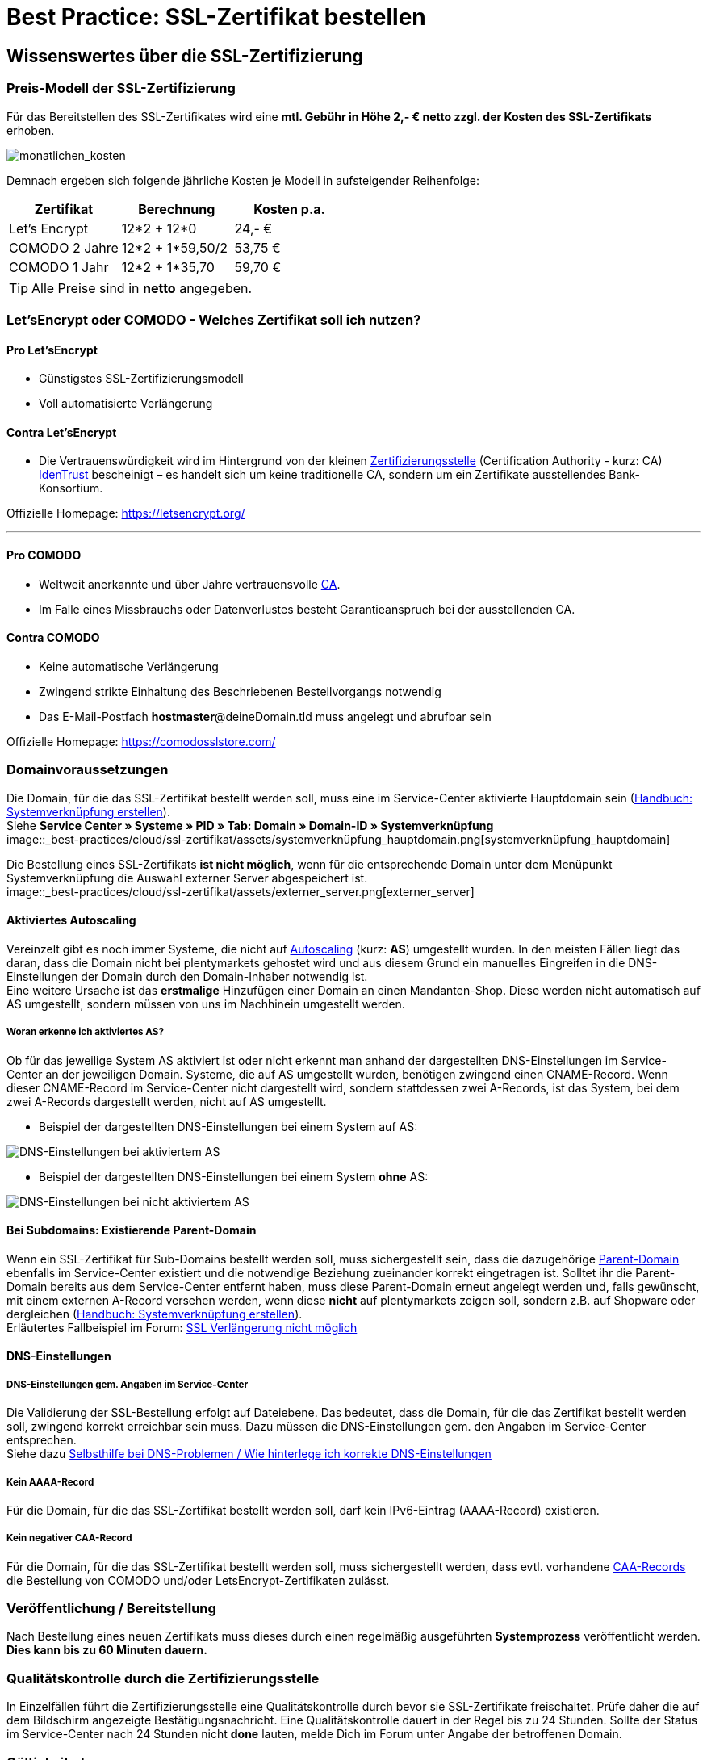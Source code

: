 = Best Practice: SSL-Zertifikat bestellen
:lang: de
:keywords: SSL, Let's_Encrypt, let's_enrypt, Lets_Encrypt, lets_encrypt, COMODO, comodo
:position: 1

== Wissenswertes über die SSL-Zertifizierung

=== Preis-Modell der SSL-Zertifizierung

Für das Bereitstellen des SSL-Zertifikates wird eine *mtl. Gebühr in Höhe 2,- € netto zzgl. der Kosten des SSL-Zertifikats* erhoben.

image::_best-practices/cloud/ssl-zertifikat/assets/monatlichen_kosten.png[monatlichen_kosten]

Demnach ergeben sich folgende jährliche Kosten je Modell in aufsteigender Reihenfolge:

[options="header,footer"]
|===
|Zertifikat     |Berechnung     | Kosten p.a.
|Let's Encrypt  | 12*2 + 12*0   | 24,- €
|COMODO 2 Jahre | 12*2 + 1*59,50/2 | 53,75 €
|COMODO 1 Jahr  | 12*2 + 1*35,70   | 59,70 €
|===

TIP: Alle Preise sind in *netto* angegeben.

=== Let’sEncrypt oder COMODO - Welches Zertifikat soll ich nutzen?

==== Pro Let’sEncrypt

* Günstigstes SSL-Zertifizierungsmodell
* Voll automatisierte Verlängerung

==== Contra Let’sEncrypt

* Die Vertrauenswürdigkeit wird im Hintergrund von der kleinen link:https://de.wikipedia.org/wiki/Zertifizierungsstelle[Zertifizierungsstelle]  (Certification Authority - kurz: CA) link:https://www.identrust.com[IdenTrust] bescheinigt – es handelt sich um keine traditionelle CA, sondern um ein Zertifikate ausstellendes Bank-Konsortium.

Offizielle Homepage: link:https://letsencrypt.org/[]

'''

==== Pro COMODO

* Weltweit anerkannte und über Jahre vertrauensvolle link:https://de.wikipedia.org/wiki/Zertifizierungsstelle[CA].
* Im Falle eines Missbrauchs oder Datenverlustes besteht Garantieanspruch bei der ausstellenden CA.

==== Contra COMODO

* Keine automatische Verlängerung
* Zwingend strikte Einhaltung des Beschriebenen Bestellvorgangs notwendig
* Das E-Mail-Postfach *hostmaster*@deineDomain.tld muss angelegt und abrufbar sein

Offizielle Homepage: link:https://comodosslstore.com/[]

=== Domainvoraussetzungen

Die Domain, für die das SSL-Zertifikat bestellt werden soll, muss eine im Service-Center aktivierte Hauptdomain sein (link:https://knowledge.plentymarkets.com/basics/arbeiten-mit-plentymarkets/plentymarkets-konto#_systemverkn%C3%BCpfung_erstellen[Handbuch: Systemverknüpfung erstellen]). +
Siehe *Service Center » Systeme » PID » Tab: Domain » Domain-ID » Systemverknüpfung* +
image::_best-practices/cloud/ssl-zertifikat/assets/systemverknüpfung_hauptdomain.png[systemverknüpfung_hauptdomain]

Die Bestellung eines SSL-Zertifikats *ist nicht möglich*, wenn für die entsprechende Domain unter dem Menüpunkt Systemverknüpfung die Auswahl externer Server abgespeichert ist. +
image::_best-practices/cloud/ssl-zertifikat/assets/externer_server.png[externer_server]

==== Aktiviertes Autoscaling

Vereinzelt gibt es noch immer Systeme, die nicht auf link:https://aws.amazon.com/de/autoscaling/[Autoscaling] (kurz: *AS*) umgestellt wurden. In den meisten Fällen liegt das daran, dass die Domain nicht bei plentymarkets gehostet wird und aus diesem Grund ein manuelles Eingreifen in die DNS-Einstellungen der Domain durch den Domain-Inhaber notwendig ist. +
Eine weitere Ursache ist das *erstmalige* Hinzufügen einer Domain an einen Mandanten-Shop. Diese werden nicht automatisch auf AS umgestellt, sondern müssen von uns im Nachhinein umgestellt werden.

===== Woran erkenne ich aktiviertes AS?

Ob für das jeweilige System AS aktiviert ist oder nicht erkennt man anhand der dargestellten DNS-Einstellungen im Service-Center an der jeweiligen Domain. Systeme, die auf AS umgestellt wurden, benötigen zwingend einen CNAME-Record. Wenn dieser CNAME-Record im Service-Center nicht dargestellt wird, sondern stattdessen zwei A-Records, ist das System, bei dem zwei A-Records dargestellt werden, nicht auf AS umgestellt.

* Beispiel der dargestellten DNS-Einstellungen bei einem System auf AS: +

image::_best-practices/cloud/ssl-zertifikat/assets/identify_set_as.png[DNS-Einstellungen bei aktiviertem AS]

* Beispiel der dargestellten DNS-Einstellungen bei einem System *ohne* AS: +

image::_best-practices/cloud/ssl-zertifikat/assets/identify_non_set_as.png[DNS-Einstellungen bei nicht aktiviertem AS]

==== Bei Subdomains: Existierende Parent-Domain

Wenn ein SSL-Zertifikat für Sub-Domains bestellt werden soll, muss sichergestellt sein, dass die dazugehörige link:https://de.wikipedia.org/wiki/Domain_(Internet)[Parent-Domain] ebenfalls im Service-Center existiert und die notwendige Beziehung zueinander korrekt eingetragen ist.
Solltet ihr die Parent-Domain bereits aus dem Service-Center entfernt haben, muss diese Parent-Domain erneut angelegt werden und, falls gewünscht, mit einem externen A-Record versehen werden, wenn diese *nicht* auf plentymarkets zeigen soll, sondern z.B. auf Shopware oder dergleichen (link:https://knowledge.plentymarkets.com/basics/arbeiten-mit-plentymarkets/plentymarkets-konto#_systemverkn%C3%BCpfung_erstellen[Handbuch: Systemverknüpfung erstellen]). +
Erläutertes Fallbeispiel im Forum: link:https://forum.plentymarkets.com/t/ssl-verlaengerung-nicht-moeglich/501453/4?u=marvin.moldenhauer[SSL Verlängerung nicht möglich]

==== DNS-Einstellungen

===== DNS-Einstellungen gem. Angaben im Service-Center

Die Validierung der SSL-Bestellung erfolgt auf Dateiebene.
Das bedeutet, dass die Domain, für die das Zertifikat bestellt werden soll, zwingend korrekt erreichbar sein muss. Dazu müssen die DNS-Einstellungen gem. den Angaben im Service-Center entsprechen. +
Siehe dazu link:https://forum.plentymarkets.com/t/selbsthilfe-bei-dns-problemen-wie-hinterlege-ich-korrekte-dns-einstellungen/65559[Selbsthilfe bei DNS-Problemen / Wie hinterlege ich korrekte DNS-Einstellungen]

===== Kein AAAA-Record

Für die Domain, für die das SSL-Zertifikat bestellt werden soll, darf kein IPv6-Eintrag (AAAA-Record) existieren.

===== Kein negativer CAA-Record

Für die Domain, für die das SSL-Zertifikat bestellt werden soll, muss sichergestellt werden, dass evtl. vorhandene link:https://de.wikipedia.org/wiki/DNS_Certification_Authority_Authorization[CAA-Records] die Bestellung von COMODO und/oder LetsEncrypt-Zertifikaten zulässt.

=== Veröffentlichung / Bereitstellung

Nach Bestellung eines neuen Zertifikats muss dieses durch einen regelmäßig ausgeführten *Systemprozess* veröffentlicht werden. *Dies kann bis zu 60 Minuten dauern.*

=== Qualitätskontrolle durch die Zertifizierungsstelle

In Einzelfällen führt die Zertifizierungsstelle eine Qualitätskontrolle durch bevor sie SSL-Zertifikate freischaltet. Prüfe daher die auf dem Bildschirm angezeigte Bestätigungsnachricht. Eine Qualitätskontrolle dauert in der Regel bis zu 24 Stunden. Sollte der Status im Service-Center nach 24 Stunden nicht *done* lauten, melde Dich im Forum unter Angabe der betroffenen Domain.

=== Gültigkeitsdauer

==== Gültigkeitsdauer für Let’sEncrypt-Zertifikate

* SSL-Zertifikate von *Let’sEncrypt* sind jeweils *90 Tage* gültig.
* Alle *60 Tage* wird das Zertifikat *erneuert.*

[options="header,footer"]
|===
|Ausstellungsdatum  |gültig bis | Erneuerungsdatum
|01.01.18           | 01.04.18  | 02.03.18
|02.03.18           | 31.05.18  | 01.05.18
|01.05.18           | 30.07.18  | 30.06.18
|30.06.18           | 28.09.18   | 29.08.18
|29.08.18           | 27.11.18	| 28.10.18
|28.10.18           | 26.01.19	| 27.12.18
|27.12.18           | 27.03.19	| 25.02.19
|===

===== Let’sEncrypt kündigen

Die Kündigung des Let’sEncrypt-Zertifikats sorgt dafür, dass keine Erneuerung stattfindet.
Die Laufzeit des aktuell ausgestellten Zertifikats wird dadurch nicht beeinflusst.
[options="header,footer"]
|===
|Ausstellungsdatum  |gültig bis | Erneuerungsdatum
|01.01.18           | 01.04.18  | 02.03.18
|02.03.18           | 31.05.18  | 01.05.18
|===

====== Kündigung am 18.05.2018

Die letzte Erneuerung des SSL-Zertifikats fand am 01.05.2018 statt. Demnach ist das SSL-Zertifikat ab dem Datum 90 Tage gültig. Nach Ablauf der 90 Tage wird die entsprechende Domain nicht mehr per HTTPS ausgeliefert und wird demnach als _Nicht sicher_ eingestuft.

[options="header,footer"]
|===
|Ausstellungsdatum  |gültig bis | Erneuerungsdatum
|01.05.18           | 30.07.18  | entfällt wg. Kündigung
|===

image::_best-practices/cloud/ssl-zertifikat/assets/ssl-zertifikat_deaktivieren.png[ssl-zertifikat_deaktivieren]

==== Gültigkeitsdauer für COMODO-Zertifikate

Die Gültigkeitsdauer von neu bestellten Zertifikaten beginnt mit dem Datum der Bestätigung der Zertifizierungsstelle. Eine eventuelle Restlaufzeit des vorherigen Zertifikats kann nicht übernommen werden.

Die Laufzeit des SSL-Zertifikats wird während des Bestellprozesses zur Auswahl gestellt:

* 1 Jahr
* 2 Jahre

=== Verlängerung des SSL-Zertifikats

==== Verlängerung für Let’sEncrypt-Zertifikate

Die Verlängerung der Let’sEncrypt-SSL-Zertifikate findet vollautomatisch statt, bis es im Service-Center durch das Entfernen des Hakens gekündigt wird.

==== Verlängerung für COMODO-Zertifikate

Ein von COMODO ausgestelltes SSL-Zertifikat verlängert sich *nicht automatisch*
→ Es muss nach Ende der Laufzeit (mindestens 1 Jahr) neu geordert werden.

14 Tage vor offiziellem Ablaufdatum des Zertifikats (siehe Service-Center) wird eine Erinnerungs-E-Mail an die Hostmaster-Adresse gesendet.

Zusätzlich besteht die Möglichkeit, sich per E-Mail erinnern zu lassen. Eine kostenfreie Möglichkeit stellt der Dienst http://letsmonitor.org/ dar.

=== Gekündigte Domains und Testdomains

Für bereits *_gekündigte_* Domains, sowie für *_Startup-Domains_* bzw. *_Test-Subdomains_* (d.h. Domains mit den Bestandteilen _plenty-test-drive.eu, plentymarkets-x1.com, plentymarkets-cloud01/02.com_ etc.,) können *_keine SSL-Zertifikate bestellt* werden_*.

=== Domainvalidierte/-bezogene Zertifikate

SSL-Zertifikate sind domaingebunden. Das bedeutet, dass beispielsweise bei Umstellung der Hauptdomain das aktuelle Zertifikat _inaktiv_ geschaltet wird, da eine neue Hauptdomain ohne bestelltes Zertifikat vorliegt.
Inaktiv bedeutet nicht gelöscht - Sollte die Hauptdomain erneut auf die Domain umgestellt werden, die bereits ein SSL-Zertifikat besaß, kann dieses im Service Center wieder aktiviert werden, sofern das SSL-Zertifikat noch gültig ist.

=== Domainumzug, PKI, SSL-Zertifikat verschieben / transferieren

SSL-Zertifikate können bei einem Domainumzug zu plentymarkets *nicht* mitgenommen werden. Aufgrund der technischen Gegebenheiten ist die Bestellung nur innerhalb unserer link:https://de.wikipedia.org/wiki/Public-Key-Infrastruktur[Public-Key-Infrastruktur] möglich.

Dies gilt für *_beide Richtungen_*. Sowohl von *_extern zu plentymarkets_*, als auch von *_plentymarkets zu extern_*. Ein über plentymarkets gebuchtes SSL-Zertifikat muss *_systemnah_* liegen und kann bei einem Domaintransfer nicht mitgenommen werden. Ein Export der Zertifikatsdaten (geheimer Private-Key) ist *nicht* möglich. Auch ein “Transfer” eines SSL-Zertifikats von einer Domain(-ID) auf eine andere ist nicht möglich (siehe Punkt <<Veröffentlichung / Bereitstellung>>).

CAUTION: Um die gewünschte Domain mit einem gültigen SSL-Zertifikat auszuliefern, siehe ab <<Schritt für Schritt zum SSL-Zertifikat>>.

=== Wildcard-Zertifikate

Das Ausstellen von sogenannten Wildcard-SSL-Zertifikaten ist in unserer Infrastruktur nicht möglich.

== Schritt für Schritt zum SSL-Zertifikat

=== SSL-Zertifikat von Let’sEncrypt

==== Wie gelange ich zum Bestellvorgang?

Logge Dich über dein Backend oder den folgenden Link in Dein Service-Center ein: https://www.plentymarkets.eu/my-account/

Für den Login benötigst Du die E-Mail-Adresse, die Du auf Deiner Rechnung findest und das dazugehörige Passwort. Wenn Du das Passwort nicht (mehr) kennst, benutze die Funktion zum Zurücksetzen des Passworts.

==== Wie bestelle ich erfolgreich ein SSL-Zertifikat von Let’sEncrypt?

IMPORTANT: Sobald der Haken gesetzt wurde erfolgt KEINE Sicherheitsabfrage - Das SSL-Zertifikat wird verbindlich bestellt.


IMPORTANT: Es ist zwingend notwendig, dass die DNS-Einstellungen der Domain, für die das SSL-Zertifikat bestellt werden soll, den Angaben in Deinem Service-Center entsprechen - siehe auch link:https://forum.plentymarkets.com/t/selbsthilfe-bei-dns-problemen-wie-hinterlege-ich-korrekte-dns-einstellungen/65559[Selbsthilfe bei DNS-Problemen / Wie hinterlege ich korrekte DNS-Einstellungen].

image::_best-practices/cloud/ssl-zertifikat/assets/ssl-zertifikat_bestellen.png[ssl-zertifikat_bestellen]

==== Wann ist die Bestellung erfolgreich abgeschlossen?
* Nach ca. 1 - 2 Stunden sollte das Zertifikat korrekt installiert sein.
* Browser- und ggf. DNS-Cache leeren: link:https://forum.plentymarkets.com/t/loeschen-des-lokalen-browser-und-oder-dns-cache/64288[Löschen des lokalen Browser- und/oder DNS-Cache]

Die Bestellung des LetsEncrypt-Zertifikates ist erst abgeschlossen, wenn der Status im Service Center auf **“done”** steht. Alle Meldungen, die **“challenge…”** beinhalten bedeuten, dass der Bestellvorgang noch bearbeitet wird.

=== SSL-Zertifikat von COMODO

==== Wie gelange ich zum Bestellvorgang?

Wenn Du sichergestellt hast, dass sämtliche in §1.3 genannten Voraussetzungen erfüllt sind, kannst Du mit der Bestellung des SSL-Zertifikats fortfahren.

Logge Dich dazu in Dein Backend ein und navigiere zu: +
**System » Mandant » [Mandant, für den das SSL-Zertifikat bestellt werden soll] » SSL**

Dort angekommen siehst Du nun die nachfolgende Übersicht:

image::_best-practices/cloud/ssl-zertifikat/assets/comodo_ssl_bestellen_backend1.png[Backend_navigate_to_ssl_order1]

Klicke auf *Neues SSL bestellen für Domain: `[deineDomain.tld]`*, um die Bestellauswahl anzuzeigen:

image::_best-practices/cloud/ssl-zertifikat/assets/comodo_ssl_bestellen_backend2.png[Backend_navigate_to_ssl_order2]

1. *SSL bestellen* klicken
2. nach ca. 1 - 2 Stunden sollte das Zertifikat korrekt installiert sein
3. Browser- und ggf. DNS-Cache leeren: link:https://forum.plentymarkets.com/t/loeschen-des-lokalen-browser-und-oder-dns-cache/64288[Löschen des lokalen Browser- und/oder DNS-Cache]

== Was kann bei der Bestellung schiefgehen?

=== Der Status der Bestellung steckt fest bei `challengeSolved`
Bitte unbedingt überprüfen, ob *alle* genannten Voraussetzungen zum erfolgreichen Bestellen eines SSL-Zertifikats erfüllt sind.

Wenn die Voraussetzungen alle erfüllt sind und der Status der Bestellung dennoch festhängt im Status _challengeSolved_, bitte ich darum euch in dem nachfolgenden Beitrag zu melden, damit wir den Sachverhalt auf unserer Seite überprüfen können:
link:https://forum.plentymarkets.com/t/letsencrypt-bestellung-haengt-im-status-challengesolved/518542[Link zum plentymarkets Forum]

== Häufig gestellte Fragen (FAQ)

[qanda]
*Ich habe LetsEncrypt bereits vor mehreren Stunden bestellt, meine Seite wird aber noch immer nicht als sicher eingestuft - Was kann ich machen?*::
.. *Option 1:* Nachdem die Bestellung im Service-Center der Status “done” erhalten hat muss der lokale Browser-Cache geleert werden (link:https://forum.plentymarkets.com/t/loeschen-des-lokalen-dns-cache/64288[Löschen des lokalen Browser- und/oder DNS-Cache]), damit das zwischengespeicherte Zertifikat aktualisiert wird.
.. *Option 2:* Evtl. liegt bei der Erreichbarkeit Deiner Domain ein Problem vor und das Zertifikat kann deswegen nicht korrekt ausgeliefert werden. Du kannst auf der nachfolgenden Seite prüfen, ob eine Installation von LetsEncrypt für Deine Domain möglich ist: https://letsdebug.net/ >> *Validation method: HTTP-01*. Falls dort eine Fehlermeldung ausgegeben wird kannst Du uns diese gern im Forum mitteilen, damit wir den Sachverhalt prüfen können.

*Ich möchte von COMODO auf LetsEncrypt umsteigen - was ist zu beachten?*::
.. Im Falle einer Bestellung von Let’sEncrypt bei einem bereits aktiven SSL-Zertifikat von COMODO (alias RapidSSL), wird das COMODO-Zertifikat durch das von Let’sEncrypt ersetzt! Das “alte” Zertifikat wird jedoch nicht gelöscht, sondern auf inaktiv geschaltet. Eine Reaktivierung innerhalb des Gültigkeitszeitraums ist durch @plenty-Cloud möglich. Es kann sein, dass die Domain für maximal 1h als “nicht sicher” eingestuft wird, wenn das LetsEncrypt-Zertifikat gerade erst bestellt wurde, da dies nach der Bestellung angefordert, generiert und installiert werden muss. Nachdem die Bestellung im Service-Center der Status “done” erhalten hat muss der lokale Browser-Cache geleert werden, damit das zwischengespeicherte Zertifikat aktualisiert wird.

